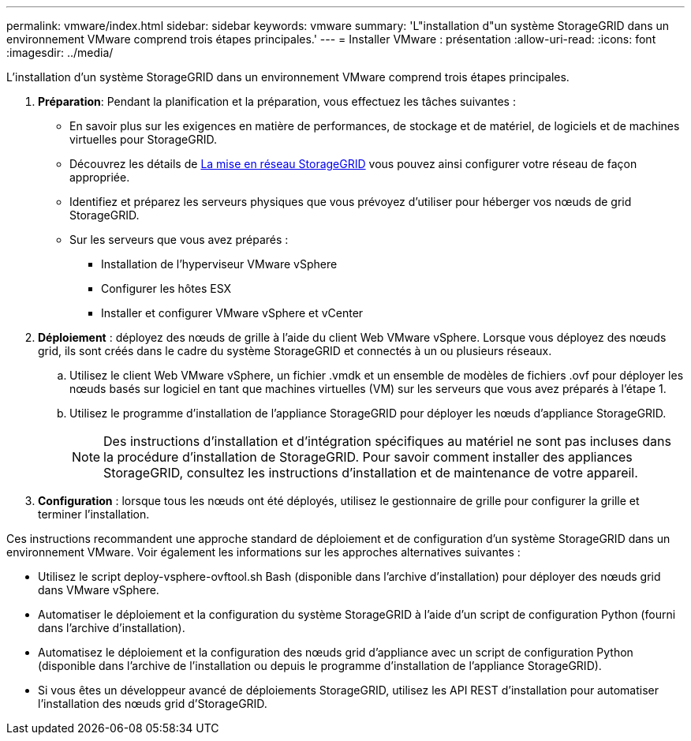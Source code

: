 ---
permalink: vmware/index.html 
sidebar: sidebar 
keywords: vmware 
summary: 'L"installation d"un système StorageGRID dans un environnement VMware comprend trois étapes principales.' 
---
= Installer VMware : présentation
:allow-uri-read: 
:icons: font
:imagesdir: ../media/


[role="lead"]
L'installation d'un système StorageGRID dans un environnement VMware comprend trois étapes principales.

. *Préparation*: Pendant la planification et la préparation, vous effectuez les tâches suivantes :
+
** En savoir plus sur les exigences en matière de performances, de stockage et de matériel, de logiciels et de machines virtuelles pour StorageGRID.
** Découvrez les détails de xref:../network/index.adoc[La mise en réseau StorageGRID] vous pouvez ainsi configurer votre réseau de façon appropriée.
** Identifiez et préparez les serveurs physiques que vous prévoyez d'utiliser pour héberger vos nœuds de grid StorageGRID.
** Sur les serveurs que vous avez préparés :
+
*** Installation de l'hyperviseur VMware vSphere
*** Configurer les hôtes ESX
*** Installer et configurer VMware vSphere et vCenter




. *Déploiement* : déployez des nœuds de grille à l'aide du client Web VMware vSphere. Lorsque vous déployez des nœuds grid, ils sont créés dans le cadre du système StorageGRID et connectés à un ou plusieurs réseaux.
+
.. Utilisez le client Web VMware vSphere, un fichier .vmdk et un ensemble de modèles de fichiers .ovf pour déployer les nœuds basés sur logiciel en tant que machines virtuelles (VM) sur les serveurs que vous avez préparés à l'étape 1.
.. Utilisez le programme d'installation de l'appliance StorageGRID pour déployer les nœuds d'appliance StorageGRID.
+

NOTE: Des instructions d'installation et d'intégration spécifiques au matériel ne sont pas incluses dans la procédure d'installation de StorageGRID. Pour savoir comment installer des appliances StorageGRID, consultez les instructions d'installation et de maintenance de votre appareil.



. *Configuration* : lorsque tous les nœuds ont été déployés, utilisez le gestionnaire de grille pour configurer la grille et terminer l'installation.


Ces instructions recommandent une approche standard de déploiement et de configuration d'un système StorageGRID dans un environnement VMware. Voir également les informations sur les approches alternatives suivantes :

* Utilisez le script deploy-vsphere-ovftool.sh Bash (disponible dans l'archive d'installation) pour déployer des nœuds grid dans VMware vSphere.
* Automatiser le déploiement et la configuration du système StorageGRID à l'aide d'un script de configuration Python (fourni dans l'archive d'installation).
* Automatisez le déploiement et la configuration des nœuds grid d'appliance avec un script de configuration Python (disponible dans l'archive de l'installation ou depuis le programme d'installation de l'appliance StorageGRID).
* Si vous êtes un développeur avancé de déploiements StorageGRID, utilisez les API REST d'installation pour automatiser l'installation des nœuds grid d'StorageGRID.

